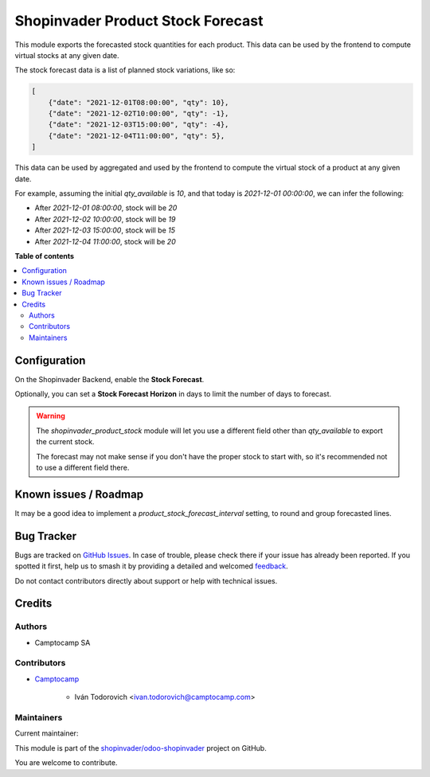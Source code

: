 ==================================
Shopinvader Product Stock Forecast
==================================

.. 
   !!!!!!!!!!!!!!!!!!!!!!!!!!!!!!!!!!!!!!!!!!!!!!!!!!!!
   !! This file is generated by oca-gen-addon-readme !!
   !! changes will be overwritten.                   !!
   !!!!!!!!!!!!!!!!!!!!!!!!!!!!!!!!!!!!!!!!!!!!!!!!!!!!
   !! source digest: sha256:ce5dcf890d1a243807d69ffded36d91f0336ee1e6b9f7c11795053f49b395f79
   !!!!!!!!!!!!!!!!!!!!!!!!!!!!!!!!!!!!!!!!!!!!!!!!!!!!

.. |badge1| image:: https://img.shields.io/badge/maturity-Beta-yellow.png
    :target: https://odoo-community.org/page/development-status
    :alt: Beta
.. |badge2| image:: https://img.shields.io/badge/licence-AGPL--3-blue.png
    :target: http://www.gnu.org/licenses/agpl-3.0-standalone.html
    :alt: License: AGPL-3
.. |badge3| image:: https://img.shields.io/badge/github-shopinvader%2Fodoo--shopinvader-lightgray.png?logo=github
    :target: https://github.com/shopinvader/odoo-shopinvader/tree/14.0/shopinvader_product_stock_forecast
    :alt: shopinvader/odoo-shopinvader

|badge1| |badge2| |badge3|

This module exports the forecasted stock quantities for each product.
This data can be used by the frontend to compute virtual stocks at any given date.

The stock forecast data is a list of planned stock variations, like so:

.. code-block:: python

    [
        {"date": "2021-12-01T08:00:00", "qty": 10},
        {"date": "2021-12-02T10:00:00", "qty": -1},
        {"date": "2021-12-03T15:00:00", "qty": -4},
        {"date": "2021-12-04T11:00:00", "qty": 5},
    ]


This data can be used by aggregated and used by the frontend to compute the virtual
stock of a product at any given date.

For example, assuming the initial `qty_available` is `10`, and that today is
`2021-12-01 00:00:00`, we can infer the following:

* After `2021-12-01 08:00:00`, stock will be `20`
* After `2021-12-02 10:00:00`, stock will be `19`
* After `2021-12-03 15:00:00`, stock will be `15`
* After `2021-12-04 11:00:00`, stock will be `20`

**Table of contents**

.. contents::
   :local:

Configuration
=============

On the Shopinvader Backend, enable the **Stock Forecast**.

Optionally, you can set a **Stock Forecast Horizon** in days to limit the
number of days to forecast.

.. warning::

    The `shopinvader_product_stock` module will let you use a different field other than
    `qty_available` to export the current stock.

    The forecast may not make sense if you don't have the proper stock to start with, so
    it's recommended not to use a different field there.

Known issues / Roadmap
======================

It may be a good idea to implement a `product_stock_forecast_interval` setting,
to round and group forecasted lines.

Bug Tracker
===========

Bugs are tracked on `GitHub Issues <https://github.com/shopinvader/odoo-shopinvader/issues>`_.
In case of trouble, please check there if your issue has already been reported.
If you spotted it first, help us to smash it by providing a detailed and welcomed
`feedback <https://github.com/shopinvader/odoo-shopinvader/issues/new?body=module:%20shopinvader_product_stock_forecast%0Aversion:%2014.0%0A%0A**Steps%20to%20reproduce**%0A-%20...%0A%0A**Current%20behavior**%0A%0A**Expected%20behavior**>`_.

Do not contact contributors directly about support or help with technical issues.

Credits
=======

Authors
~~~~~~~

* Camptocamp SA

Contributors
~~~~~~~~~~~~

* `Camptocamp <https://www.camptocamp.com>`_

    * Iván Todorovich <ivan.todorovich@camptocamp.com>

Maintainers
~~~~~~~~~~~

.. |maintainer-ivantodorovich| image:: https://github.com/ivantodorovich.png?size=40px
    :target: https://github.com/ivantodorovich
    :alt: ivantodorovich

Current maintainer:

|maintainer-ivantodorovich| 

This module is part of the `shopinvader/odoo-shopinvader <https://github.com/shopinvader/odoo-shopinvader/tree/14.0/shopinvader_product_stock_forecast>`_ project on GitHub.

You are welcome to contribute.
